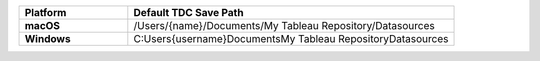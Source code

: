 .. list-table::
   :widths: 25 75
   :stub-columns: 1
   :header-rows: 1

   * - Platform
     - Default TDC Save Path
   * - macOS
     - /Users/{name}/Documents/My Tableau Repository/Datasources
   * - Windows
     - C:\Users\{username}\Documents\My Tableau Repository\Datasources